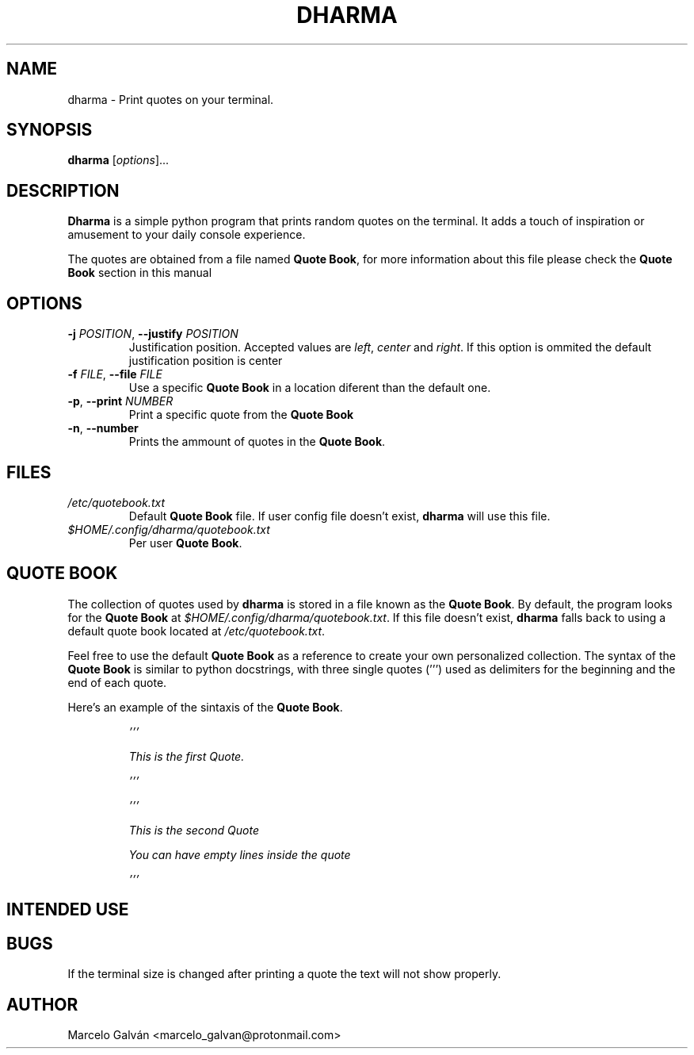 .TH DHARMA 1 "JUN 2023" Linux "Dharma Manual"

.SH NAME
dharma \- Print quotes on your terminal.


.SH SYNOPSIS
\fBdharma\fR [\fIoptions\fR]...


.SH DESCRIPTION
\fBDharma\fR is a simple python program that prints random quotes on the
terminal. It adds a touch of inspiration or amusement to your daily console
experience.

The quotes are obtained from a file named \fBQuote Book\fR, for more information
about this file please check the \fBQuote Book\fR section in this manual


.SH OPTIONS
.TP
\fB\-j\fR \fIPOSITION\fR, \fB\-\-justify\fR \fIPOSITION\fR
Justification position. Accepted values are \fIleft\fR, \fIcenter\fR and
\fIright\fR. If this option is ommited the default justification position is
center
.TP
\fB\-f\fR \fIFILE\fR, \fB\-\-file\fR \fIFILE\fR
Use a specific \fBQuote Book\fR in a location diferent than the default one.
.TP
\fB\-p\fR, \fB\-\-print\fR \fINUMBER\fR
Print a specific quote from the \fBQuote Book\fR
.TP
\fB\-n\fR, \fB\-\-number\fR
Prints the ammount of quotes in the \fBQuote Book\fR.


.SH FILES
.TP
.I /etc/quotebook.txt
Default \fBQuote Book\fR file. If user config file doesn't exist, \fBdharma\fR will use this
file.
.TP
.I $HOME/.config/dharma/quotebook.txt
Per user \fBQuote Book\fR.


.SH QUOTE BOOK
The collection of quotes used by \fBdharma\fR is stored in a file known as the
\fBQuote Book\fR. By default, the program looks for the \fBQuote Book\fR at
\fI$HOME/.config/dharma/quotebook.txt\fR. If this file doesn't exist, \fBdharma\fR
falls back to using a default quote book located at \fI/etc/quotebook.txt\fR.

Feel free to use the default \fBQuote Book\fR as a reference to create your own
personalized collection. The syntax of the \fBQuote Book\fR is similar to python
docstrings, with three single quotes (''') used as delimiters for the beginning
and the end of each quote. 

Here's an example of the sintaxis of the \fBQuote Book\fR.

.IP
\fI\&'''\n

This is the first Quote.\n

\&'''\n


\&'''\n

This is the second Quote

You can have empty lines inside the quote

\&'''\n


.SH INTENDED USE



.SH BUGS
If the terminal size is changed after printing a quote the text will not show
properly.


.SH AUTHOR
Marcelo Galván <marcelo_galvan@protonmail.com>
